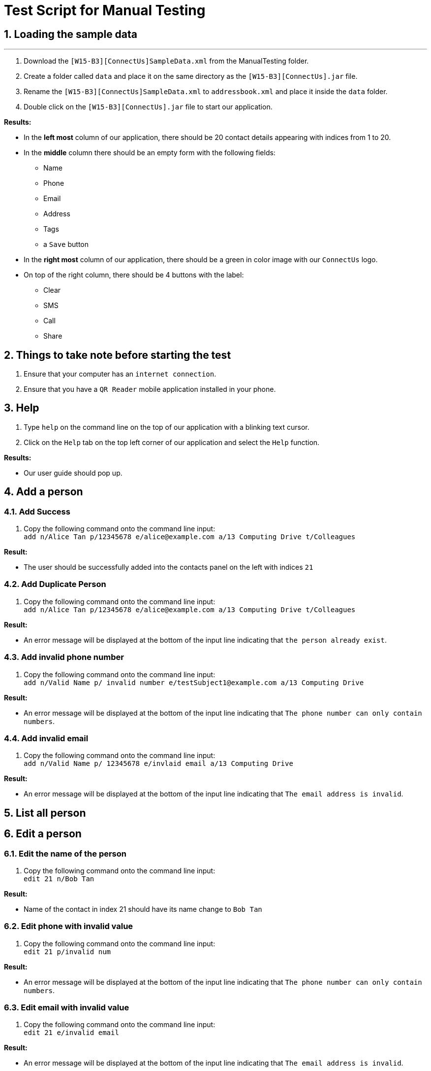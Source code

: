 = Test Script for Manual Testing
:toc:
:toc-title:
:toc-placement: preamble
:sectnums:
:imagesDir: images
:stylesDir: stylesheets
:experimental:
ifdef::env-github[]
:tip-caption: :bulb:
:note-caption: :information_source:
endif::[]

== Loading the sample data

---

. Download the `[W15-B3][ConnectUs]SampleData.xml` from the ManualTesting folder.
. Create a folder called `data` and place it on the same directory as the `[W15-B3][ConnectUs].jar` file.
. Rename the `[W15-B3][ConnectUs]SampleData.xml` to `addressbook.xml` and place it inside the `data` folder.
. Double click on the `[W15-B3][ConnectUs].jar` file to start our application.

****
*Results:*

* In the *left most* column of our application, there should be 20 contact details appearing with indices from 1 to 20.
* In the *middle* column there should be an empty form with the following fields:
    ** Name
    ** Phone
    ** Email
    ** Address
    ** Tags
    ** a `Save` button
* In the *right most* column of our application, there should be a green in color image with our `ConnectUs` logo.
* On top of the right column, there should be 4 buttons with the label:
    ** Clear
    ** SMS
    ** Call
    ** Share

****

== Things to take note before starting the test
. Ensure that your computer has an `internet connection`.
. Ensure that you have a `QR Reader` mobile application installed in your phone.

== Help
. Type `help` on the command line on the top of our application with a blinking text cursor.
. Click on the `Help` tab on the top left corner of our application and select the `Help` function.

****
*Results:*

* Our user guide should pop up.
****

== Add a person

=== Add Success

1. Copy the following command onto the command line input: +
`add n/Alice Tan p/12345678 e/alice@example.com a/13 Computing Drive t/Colleagues`

****
*Result:* +

* The user should be successfully added into the contacts panel on the left with indices `21`

****

=== Add Duplicate Person

. Copy the following command onto the command line input: +
`add n/Alice Tan p/12345678 e/alice@example.com a/13 Computing Drive t/Colleagues`

****
*Result:* +

* An error message will be displayed at the bottom of the input line indicating that `the person already exist`.

****

=== Add invalid phone number

. Copy the following command onto the command line input: +
`add n/Valid Name p/ invalid number e/testSubject1@example.com a/13 Computing Drive`

****
*Result:* +

* An error message will be displayed at the bottom of the input line indicating that `The phone number can only contain numbers`.

****

=== Add invalid email

. Copy the following command onto the command line input: +
`add n/Valid Name p/ 12345678 e/invlaid email a/13 Computing Drive`

****
*Result:* +

* An error message will be displayed at the bottom of the input line indicating that `The email address is invalid`.

****


== List all person


== Edit a person

=== Edit the name of the person
. Copy the following command onto the command line input: +
`edit 21 n/Bob Tan`

****
*Result:* +

* Name of the contact in index 21 should have its name change to `Bob Tan`

****

=== Edit phone with invalid value
. Copy the following command onto the command line input: +
`edit 21 p/invalid num`

****
*Result:* +

* An error message will be displayed at the bottom of the input line indicating that `The phone number can only contain numbers`.

****

=== Edit email with invalid value
. Copy the following command onto the command line input: +
`edit 21 e/invalid email`

****
*Result:* +

* An error message will be displayed at the bottom of the input line indicating that `The email address is invalid`.

****


=== Edit name in the form field
. Click on the contact at index 21
. Enter the following into the text field for the name at the middle panel with `Alice Tan`.
. Click the `Save` button at the bottom of the panel.

****
*Result:* +

* Name of the contact in index 21 should have its name change to `Alice Tan`

****

=== Edit contact in the form field with invalid phone number
. Click on the contact at index 21
. Enter the following into the text field for the phone at the middle panel with `invalid number`
. Click the `Save` button at the bottom of the panel.


****
*Result:* +

* A pop up should appear indicating an `invalid Phone number`

****

== Find a person

== Delete a person

=== Delete contact with valid index number
. Copy the following command onto the command line input: +
`delete 1`
****
*Result:* +

* The contact at index 1 in the contact list panel should be deleted
****

=== Delete contact with invalid positive index number
. Copy the following command onto the command line input: +
`delete 999`
****
*Result:* +

* An error message should appear indicating that the index number is invalid

****

=== Delete contact with invalid negative index number
. Copy the following command onto the command line input: +
`delete -1`
****
*Result:* +

* An error message should appear indicating that the index number is invalid and should be a positive number

****

== Displaying Contact Location

== Email a person

== Selecting a person

=== Select person with valid index number
. Copy the following command onto the command line input: +
`select 20`
****
*Result:* +

* The contact at index 20 in the contact list panel should have a thin blue line around it

****

=== Select person with positive invalid index number
. Copy the following command onto the command line input: +
`select 999`
****
*Result:* +

* An error message should appear indicating that the index number is invalid

****

=== Select person with negative invalid index number
. Copy the following command onto the command line input: +
`select -1`
****
*Result:* +

* An error message should appear indicating that the index number is invalid and should be a positive number

****


== History of commands entered

== Undo previous command

== Redo previously undone command

== Sort contacts in the addressbook

=== Sort the name of contact in alphabetical order

. Copy the following command onto the command line input: +
`sort`

****
*Result:* +

* The contact list should be sorted in alphabetical order

****

== Filter list by tag

== Importing Contacts from external source

=== Import contacts with all valid attributes successfully
. Download the file `testImport1.vcf` from the ExternalTest folder
. In the application, copy the following command onto the command line input: +
`import testImport1.vcf`

****
*Result:* +

* The contacts in the file should be successfully added onto the addressbook at the bottom of the list

****

=== Importing contacts with some missing attributes successfully.
. Download the file `testImport2.vcf` from the ExternalTest folder
. In the application, copy the following command onto the command line input: +
`import testImport2.vcf`

****
*Result:* +

* The contacts in the file should be successfully added onto the addressbook at the bottom of the list, with the tags
`containsDummyemail` and `containsDummyPhone`.

****

=== Importing contacts with invalid file name.
. Copy the following command onto the command line input: +
`import invalidFile.vcf`

****
*Result:* +

* An error message should occur indicating that the file name is incorrect or file is not found.

****

== Exporting contacts to external source

=== Exporting all contacts in the list successfully
. Copy the following command onto the command line input: +
`export`

****
*Result:* +

* A file called `output.vcf` should be created in the same directory as the `[W15-B3][ConnectUs].jar`
* You can open the file with any text editor to check if all the contacts are listed inside the file in a vCard format.

****

== Change color theme of our application

== Upload an image for a person

== Delete all images for all people

== Clear logfile

== Genering QR Code

=== QRCode to call a person

=== QRCode to send a message to a person

=== QRCOde to save a contact

== Clear all entries in the contact list

== Exit the application
